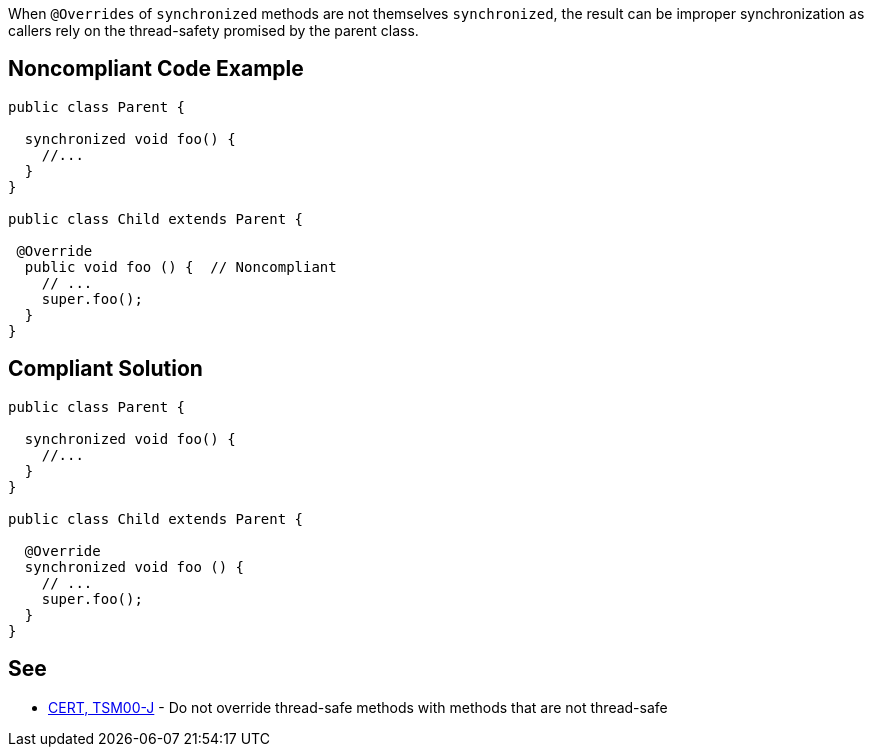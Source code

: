 When ``++@Overrides++`` of ``++synchronized++`` methods are not themselves ``++synchronized++``, the result can be improper synchronization as callers rely on the thread-safety promised by the parent class.

== Noncompliant Code Example

----
public class Parent {

  synchronized void foo() {
    //...
  }
}

public class Child extends Parent {

 @Override
  public void foo () {  // Noncompliant
    // ...
    super.foo();
  }
}
----

== Compliant Solution

----
public class Parent {

  synchronized void foo() {
    //...
  }
}

public class Child extends Parent {

  @Override
  synchronized void foo () {
    // ...
    super.foo();
  }
}
----

== See

* https://wiki.sei.cmu.edu/confluence/x/gzdGBQ[CERT, TSM00-J] - Do not override thread-safe methods with methods that are not thread-safe
